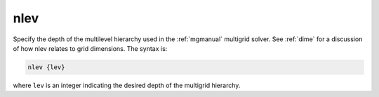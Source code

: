 .. _nlev:

nlev
====

Specify the depth of the multilevel hierarchy used in the :ref:`mgmanual` multigrid solver.
See :ref:`dime` for a discussion of how nlev relates to grid dimensions.
The syntax is:

.. code-block:: bash
   
   nlev {lev}

where ``lev`` is an integer indicating the desired depth of the multigrid hierarchy.

